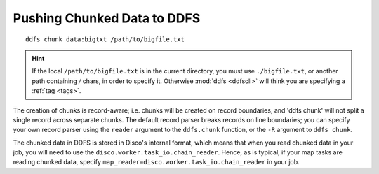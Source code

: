 .. _chunking:

Pushing Chunked Data to DDFS
============================

::

        ddfs chunk data:bigtxt /path/to/bigfile.txt

.. hint:: If the local ``/path/to/bigfile.txt`` is in the current directory,
          you must use ``./bigfile.txt``, or another path containing `/` chars,
          in order to specify it.
          Otherwise :mod:`ddfs <ddfscli>` will think you are specifying a :ref:`tag <tags>`.

The creation of chunks is record-aware; i.e. chunks will be created on
record boundaries, and 'ddfs chunk' will not split a single record
across separate chunks.  The default record parser breaks records on
line boundaries; you can specify your own record parser using the
``reader`` argument to the ``ddfs.chunk`` function, or the ``-R``
argument to ``ddfs chunk``.

The chunked data in DDFS is stored in Disco's internal format, which
means that when you read chunked data in your job, you will need to
use the ``disco.worker.task_io.chain_reader``.  Hence, as is typical, if your
map tasks are reading chunked data, specify
``map_reader=disco.worker.task_io.chain_reader`` in your job.

